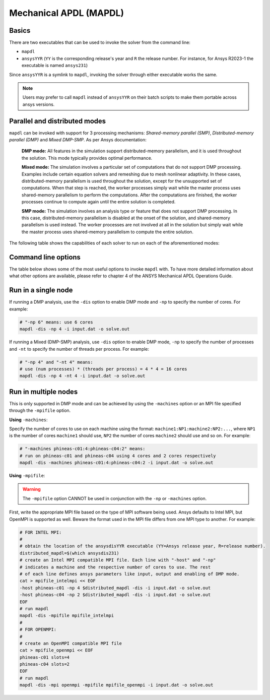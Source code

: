 .. _ansys-mech:

Mechanical APDL (MAPDL)
=======================

Basics
^^^^^^

There are two executables that can be used to invoke the solver from the command line:

- ``mapdl``
- ``ansysYYR`` (``YY`` is the corresponding release's year
  and ``R`` the release number. For instance, for Ansys R2023-1 the
  executable is named ``ansys231``)

Since ``ansysYYR`` is a symlink to ``mapdl``, invoking the solver through either
executable works the same. 

.. note::
   Users may prefer to call ``mapdl`` instead of ``ansysYYR`` on their batch scripts to make them
   portable across ansys versions.

Parallel and distributed modes
^^^^^^^^^^^^^^^^^^^^^^^^^^^^^^

``mapdl`` can be invoked with support for 3 processing mechanisms: *Shared-memory parallel (SMP)*,
*Distributed-memory parallel (DMP)* and *Mixed DMP-SMP*. As per Ansys documentation:

    **DMP mode:** All features in the simulation support distributed-memory parallelism, and it is used throughout the solution. This mode typically provides optimal performance.

    **Mixed mode:** The simulation involves a particular set of computations that do not support DMP processing. Examples include certain equation solvers and remeshing due to mesh nonlinear adaptivity. In these cases, distributed-memory parallelism is used throughout the solution, except for the unsupported set of computations. When that step is reached, the worker processes simply wait while the master process uses shared-memory parallelism to perform the computations. After the computations are finished, the worker processes continue to compute again until the entire solution is completed.

    **SMP mode:** The simulation involves an analysis type or feature that does not support DMP processing. In this case, distributed-memory parallelism is disabled at the onset of the solution, and shared-memory parallelism is used instead. The worker processes are not involved at all in the solution but simply wait while the master process uses shared-memory parallelism to compute the entire solution.

The following table shows the capabilities of each solver to run on each of the aforementioned modes:

.. csv-table:: Parallel Capability in SMP, DMP, and Hybrid Parallel Processing
  :header-rows: 1
  :widths:  8, 2, 8
  :stub-columns: 1
  :file: csv/ansys_mapdl_parallel_capabilities.csv

Command line options
^^^^^^^^^^^^^^^^^^^^

The table below shows some of the most useful options to invoke ``mapdl`` with. To have
more detailed information about what other options are available, please refer to 
chapter 4 of the ANSYS Mechanical APDL Operations Guide.

.. csv-table:: Common mapdl options
  :header-rows: 1
  :widths:  3, 8, 8
  :stub-columns: 1
  :file: csv/ansys_mapdl_cmds.csv

Run in a single node 
^^^^^^^^^^^^^^^^^^^^

If running a DMP analysis, use the ``-dis`` option to enable DMP mode
and ``-np`` to specify the number of cores. For example:

.. code-block:: bash

    # "-np 6" means: use 6 cores
    mapdl -dis -np 4 -i input.dat -o solve.out

If running a Mixed (DMP-SMP) analysis, use ``-dis`` option to enable DMP mode,
``-np`` to specify the number of processes and ``-nt`` to specify the number
of threads per process. For example:

.. code-block:: bash

    # "-np 4" and "-nt 4" means:
    # use (num processes) * (threads per process) = 4 * 4 = 16 cores
    mapdl -dis -np 4 -nt 4 -i input.dat -o solve.out

Run in multiple nodes
^^^^^^^^^^^^^^^^^^^^^

This is only supported in DMP mode and can be achieved by using the ``-machines`` option
or an MPI file specified through the ``-mpifile`` option.

**Using** ``-machines``:

Specify the number of cores to use on each machine using the format:
``machine1:NP1:machine2:NP2:...``, where ``NP1`` is the number of cores
``machine1`` should use, ``NP2`` the number of cores ``machine2`` should use and so on.
For example:

.. code-block:: bash

    # "-machines phineas-c01:4:phineas-c04:2" means:
    # run on phineas-c01 and phineas-c04 using 4 cores and 2 cores respectively
    mapdl -dis -machines phineas-c01:4:phineas-c04:2 -i input.dat -o solve.out

**Using** ``-mpifile``:

.. warning::
    The ``-mpifile`` option CANNOT be used in conjunction with the ``-np`` or
    ``-machines`` option.

First, write the appropriate MPI file based on the type of MPI software being used. Ansys
defaults to Intel MPI, but OpenMPI is supported as well. Beware the format used  in the
MPI file differs from one MPI type to another. For example:

.. code-block:: bash

    # FOR INTEL MPI:
    #
    # obtain the location of the ansysdisYYR executable (YY=Ansys release year, R=release number).
    distributed_mapdl=$(which ansysdis231)
    # create an Intel MPI compatible MPI file. Each line with "-host" and "-np" 
    # indicates a machine and the respective number of cores to use. The rest
    # of each line defines ansys parameters like input, output and enabling of DMP mode. 
    cat > mpifile_intelmpi << EOF
    -host phineas-c01 -np 4 $distributed_mapdl -dis -i input.dat -o solve.out
    -host phineas-c04 -np 2 $distributed_mapdl -dis -i input.dat -o solve.out
    EOF
    # run mapdl
    mapdl -dis -mpifile mpifile_intelmpi
    #
    # FOR OPENMPI:
    #
    # create an OpenMPI compatible MPI file
    cat > mpifile_openmpi << EOF
    phineas-c01 slots=4
    phineas-c04 slots=2
    EOF
    # run mapdl
    mapdl -dis -mpi openmpi -mpifile mpifile_openmpi -i input.dat -o solve.out